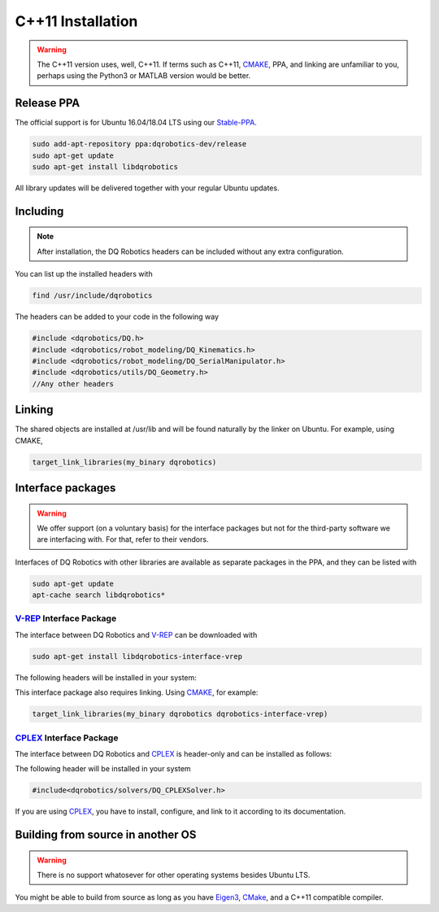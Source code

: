 C++11 Installation
##################
.. warning::
  The C++11 version uses, well, C++11. If terms such as C++11, CMAKE_, PPA, and linking are unfamiliar to you, perhaps using the Python3 or MATLAB version would be better.
  
Release PPA
==================

The official support is for Ubuntu 16.04/18.04 LTS using our Stable-PPA_.

.. code-block:: bash
  
  sudo add-apt-repository ppa:dqrobotics-dev/release
  sudo apt-get update
  sudo apt-get install libdqrobotics

All library updates will be delivered together with your regular Ubuntu updates.

Including
=========
.. note::
  After installation, the DQ Robotics headers can be included without any extra configuration.

You can list up the installed headers with

.. code-block:: bash

  find /usr/include/dqrobotics
  
The headers can be added to your code in the following way

.. code-block:: cpp

  #include <dqrobotics/DQ.h>
  #include <dqrobotics/robot_modeling/DQ_Kinematics.h>
  #include <dqrobotics/robot_modeling/DQ_SerialManipulator.h>
  #include <dqrobotics/utils/DQ_Geometry.h>
  //Any other headers
  
Linking
=======
The shared objects are installed at /usr/lib and will be found naturally by the linker on Ubuntu. For example, using CMAKE, 

.. code-block:: cmake

  target_link_libraries(my_binary dqrobotics)

Interface packages
==================

.. warning:: 
   We offer support (on a voluntary basis) for the interface packages but not for the third-party software we are interfacing with. For that, refer to their vendors.

Interfaces of DQ Robotics with other libraries are available as separate packages in the PPA, and they can be listed with

.. code-block:: bash
  
  sudo apt-get update
  apt-cache search libdqrobotics*
  
V-REP_ Interface Package
------------------------

The interface between DQ Robotics and V-REP_ can be downloaded with

.. code-block:: bash

  sudo apt-get install libdqrobotics-interface-vrep

The following headers will be installed in your system:

.. code-block:: cpp
  #include<dqrobotics/interfaces/vrep/DQ_VrepInterface.h>
  #include<dqrobotics/interfaces/vrep/DQ_VrepRobot.h>
  #include<dqrobotics/interfaces/vrep/robots/LBR4pVrepRobot.h>
  #include<dqrobotics/interfaces/vrep/robots/YouBotVrepRobot.h>

This interface package also requires linking. Using CMAKE_, for example:

.. code-block:: cmake

  target_link_libraries(my_binary dqrobotics dqrobotics-interface-vrep)  

CPLEX_ Interface Package
------------------------

The interface between DQ Robotics and CPLEX_ is header-only and can be installed as follows:

.. code-block:: bash
  sudo apt-get install libdqrobotics-interface-cplex

The following header will be installed in your system

.. code-block:: cpp

  #include<dqrobotics/solvers/DQ_CPLEXSolver.h>

If you are using CPLEX_, you have to install, configure, and link to it according to its documentation. 

Building from source in another OS
==================================

.. warning::
   There is no support whatosever for other operating systems besides Ubuntu LTS.

You might be able to build from source as long as you have Eigen3_, CMake_, and a C++11 compatible compiler. 

.. _Stable-PPA: https://launchpad.net/~dqrobotics-dev/+archive/ubuntu/release
.. _V-REP: http://www.coppeliarobotics.com/
.. _Eigen3: http://eigen.tuxfamily.org/index.php?title=Main_Page
.. _CMake: https://cmake.org/
.. _CPLEX: https://www.ibm.com/jp-ja/products/ilog-cplex-optimization-studio
